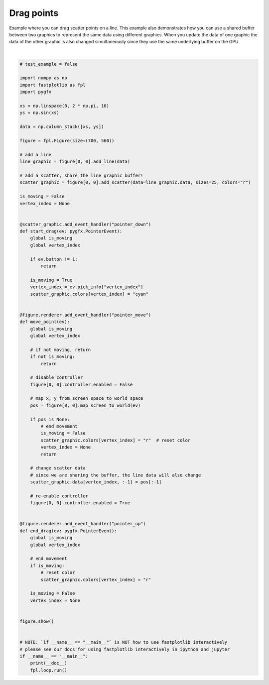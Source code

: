 
.. DO NOT EDIT.
.. THIS FILE WAS AUTOMATICALLY GENERATED BY SPHINX-GALLERY.
.. TO MAKE CHANGES, EDIT THE SOURCE PYTHON FILE:
.. "_gallery/events/drag_points.py"
.. LINE NUMBERS ARE GIVEN BELOW.

.. only:: html

    .. note::
        :class: sphx-glr-download-link-note

        :ref:`Go to the end <sphx_glr_download__gallery_events_drag_points.py>`
        to download the full example code.

.. rst-class:: sphx-glr-example-title

.. _sphx_glr__gallery_events_drag_points.py:


Drag points
===========

Example where you can drag scatter points on a line. This example also demonstrates how you can use a shared buffer
between two graphics to represent the same data using different graphics. When you update the data of one graphic the
data of the other graphic is also changed simultaneously since they use the same underlying buffer on the GPU.

.. GENERATED FROM PYTHON SOURCE LINES 10-99



.. image-sg:: /_gallery/events/images/sphx_glr_drag_points_001.webp
   :alt: drag points
   :srcset: /_gallery/events/images/sphx_glr_drag_points_001.webp
   :class: sphx-glr-single-img


.. rst-class:: sphx-glr-script-out

 .. code-block:: none

    /home/uutzinger/Build/fastplotlib/fastplotlib/graphics/features/_base.py:18: UserWarning: casting float64 array to float32
      warn(f"casting {array.dtype} array to float32")







|

.. code-block:: Python


    # test_example = false

    import numpy as np
    import fastplotlib as fpl
    import pygfx

    xs = np.linspace(0, 2 * np.pi, 10)
    ys = np.sin(xs)

    data = np.column_stack([xs, ys])

    figure = fpl.Figure(size=(700, 560))

    # add a line
    line_graphic = figure[0, 0].add_line(data)

    # add a scatter, share the line graphic buffer!
    scatter_graphic = figure[0, 0].add_scatter(data=line_graphic.data, sizes=25, colors="r")

    is_moving = False
    vertex_index = None


    @scatter_graphic.add_event_handler("pointer_down")
    def start_drag(ev: pygfx.PointerEvent):
        global is_moving
        global vertex_index

        if ev.button != 1:
            return

        is_moving = True
        vertex_index = ev.pick_info["vertex_index"]
        scatter_graphic.colors[vertex_index] = "cyan"


    @figure.renderer.add_event_handler("pointer_move")
    def move_point(ev):
        global is_moving
        global vertex_index

        # if not moving, return
        if not is_moving:
            return

        # disable controller
        figure[0, 0].controller.enabled = False

        # map x, y from screen space to world space
        pos = figure[0, 0].map_screen_to_world(ev)

        if pos is None:
            # end movement
            is_moving = False
            scatter_graphic.colors[vertex_index] = "r"  # reset color
            vertex_index = None
            return

        # change scatter data
        # since we are sharing the buffer, the line data will also change
        scatter_graphic.data[vertex_index, :-1] = pos[:-1]

        # re-enable controller
        figure[0, 0].controller.enabled = True


    @figure.renderer.add_event_handler("pointer_up")
    def end_drag(ev: pygfx.PointerEvent):
        global is_moving
        global vertex_index

        # end movement
        if is_moving:
            # reset color
            scatter_graphic.colors[vertex_index] = "r"

        is_moving = False
        vertex_index = None


    figure.show()


    # NOTE: `if __name__ == "__main__"` is NOT how to use fastplotlib interactively
    # please see our docs for using fastplotlib interactively in ipython and jupyter
    if __name__ == "__main__":
        print(__doc__)
        fpl.loop.run()


.. rst-class:: sphx-glr-timing

   **Total running time of the script:** (0 minutes 0.107 seconds)


.. _sphx_glr_download__gallery_events_drag_points.py:

.. only:: html

  .. container:: sphx-glr-footer sphx-glr-footer-example

    .. container:: sphx-glr-download sphx-glr-download-jupyter

      :download:`Download Jupyter notebook: drag_points.ipynb <drag_points.ipynb>`

    .. container:: sphx-glr-download sphx-glr-download-python

      :download:`Download Python source code: drag_points.py <drag_points.py>`

    .. container:: sphx-glr-download sphx-glr-download-zip

      :download:`Download zipped: drag_points.zip <drag_points.zip>`


.. only:: html

 .. rst-class:: sphx-glr-signature

    `Gallery generated by Sphinx-Gallery <https://sphinx-gallery.github.io>`_
